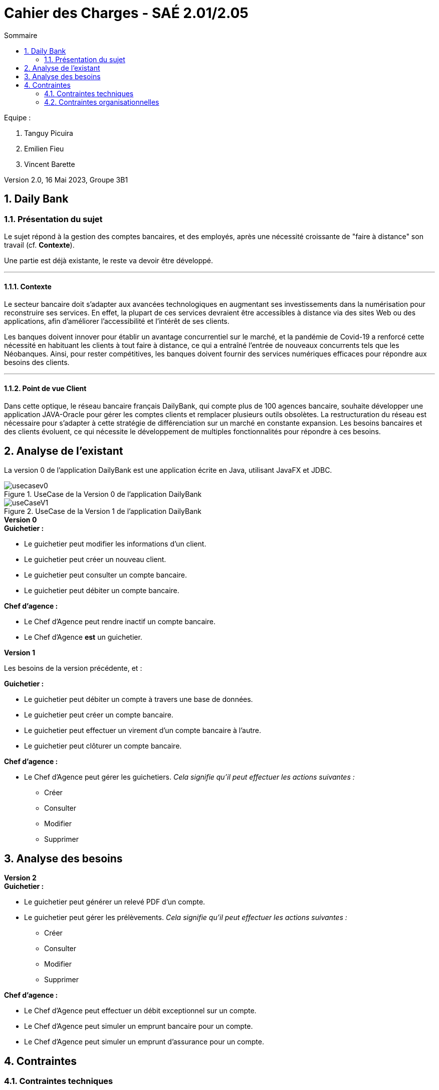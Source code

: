 = *Cahier des Charges - SAÉ 2.01/2.05*
:toc:
:toc-title: Sommaire
:title-page:
:sectnums:
:title-logo-image: image:img/Logo_IUT_Blagnac.png[]
:stem: asciimath

.Equipe :  

. Tanguy Picuira
. Emilien Fieu
. Vincent Barette

Version 2.0, 16 Mai 2023, Groupe 3B1


== Daily Bank

=== Présentation du sujet

Le sujet répond à la gestion des comptes bancaires, et des employés, après une nécessité croissante de "faire à distance" son travail (cf. *Contexte*).

Une partie est déjà existante, le reste va devoir être développé.

___

==== Contexte

Le secteur bancaire doit s'adapter aux avancées technologiques en augmentant ses investissements dans la numérisation pour reconstruire ses services. En effet, la plupart de ces services devraient être accessibles à distance via des sites Web ou des applications, afin d'améliorer l'accessibilité et l'intérêt de ses clients. 

Les banques doivent innover pour établir un avantage concurrentiel sur le marché, et la pandémie de Covid-19 a renforcé cette nécessité en habituant les clients à tout faire à distance, ce qui a entraîné l'entrée de nouveaux concurrents tels que les Néobanques. Ainsi, pour rester compétitives, les banques doivent fournir des services numériques efficaces pour répondre aux besoins des clients.

___

==== Point de vue Client

Dans cette optique, le réseau bancaire français DailyBank, qui compte plus de 100 agences bancaire, souhaite développer une application JAVA-Oracle pour gérer les comptes clients et remplacer plusieurs outils obsolètes. La restructuration du réseau est nécessaire pour s'adapter à cette stratégie de différenciation sur un marché en constante expansion. Les besoins bancaires et des clients évoluent, ce qui nécessite le développement de multiples fonctionnalités pour répondre à ces besoins.

== Analyse de l'existant

La version 0 de l'application DailyBank est une application écrite en Java, utilisant JavaFX et JDBC.

.UseCase de la Version 0 de l’application DailyBank
image::../img/usecasev0.svg[]

.UseCase de la Version 1 de l’application DailyBank
image::../plantUML/useCaseV1.png[]


.*Version 0*
****
.*Guichetier :*
** Le guichetier peut modifier les informations d'un client.
** Le guichetier peut créer un nouveau client.
** Le guichetier peut consulter un compte bancaire.
** Le guichetier peut débiter un compte bancaire.

.*Chef d'agence :*

** Le Chef d'Agence peut rendre inactif un compte bancaire.
** Le Chef d'Agence *est* un guichetier.
****

.*Version 1*
****
Les besoins de la version précédente, et :

.*Guichetier :*

** Le guichetier peut débiter un compte à travers une base de données.
** Le guichetier peut créer un compte bancaire.
** Le guichetier peut effectuer un virement d'un compte bancaire à l'autre.
** Le guichetier peut clôturer un compte bancaire.

.*Chef d'agence :*

** Le Chef d'Agence peut gérer les guichetiers. _Cela signifie qu'il peut effectuer les actions suivantes :_
*** Créer
*** Consulter
*** Modifier
*** Supprimer
****

== Analyse des besoins

.*Version 2*
****
.*Guichetier :*
** Le guichetier peut générer un relevé PDF d'un compte.
** Le guichetier peut gérer les prélèvements. _Cela signifie qu'il peut effectuer les actions suivantes :_
*** Créer
*** Consulter
*** Modifier
*** Supprimer

.*Chef d'agence :*

** Le Chef d'Agence peut effectuer un débit exceptionnel sur un compte.
** Le Chef d'Agence peut simuler un emprunt bancaire pour un compte.
** Le Chef d'Agence peut simuler un emprunt d'assurance pour un compte.
****

== Contraintes

=== Contraintes techniques

Le projet doit être réalisé avec les languages de programmation Java et SQL. Une base de données Oracle est utilisée.

JavaFX est utilisé pour la création d'interfaces graphiques.

La documentation doit être réalisé en AsciiDoc.

Le Gantt doit être fournis au format PDF.

=== Contraintes organisationnelles

Le projet doit être réalisé avant le *mardi 16 mai 17h*, par une équipe de 3 personnes.

.*Semaine 19*
* Première version du cahier des charges en asciidoc
* Première version du GANTT en PDF

.*Semaine 20*
* Deuxième version du cahier des charges en asciidoc
* Deuxième version du GANTT en PDF
* Vérification du GANTT de la première semaine
* Première version du document *technique* et du document *utilisateur*
* Première version du cahier des tests
* Première version du JAR

.*Semaine 21*
* Vérification du GANTT de la deuxième semaine
* Deuxième version du document *technique* et du document *utilisateur*
* Chiffrage du projet
* Deuxième version du JAR
* Deuxième version du cahier des tests & recette finale

.*Semaine 22*
* Soutenance orale
* Evaluation individuelle

.*Semaine 23*
* Evaluation individuelle
